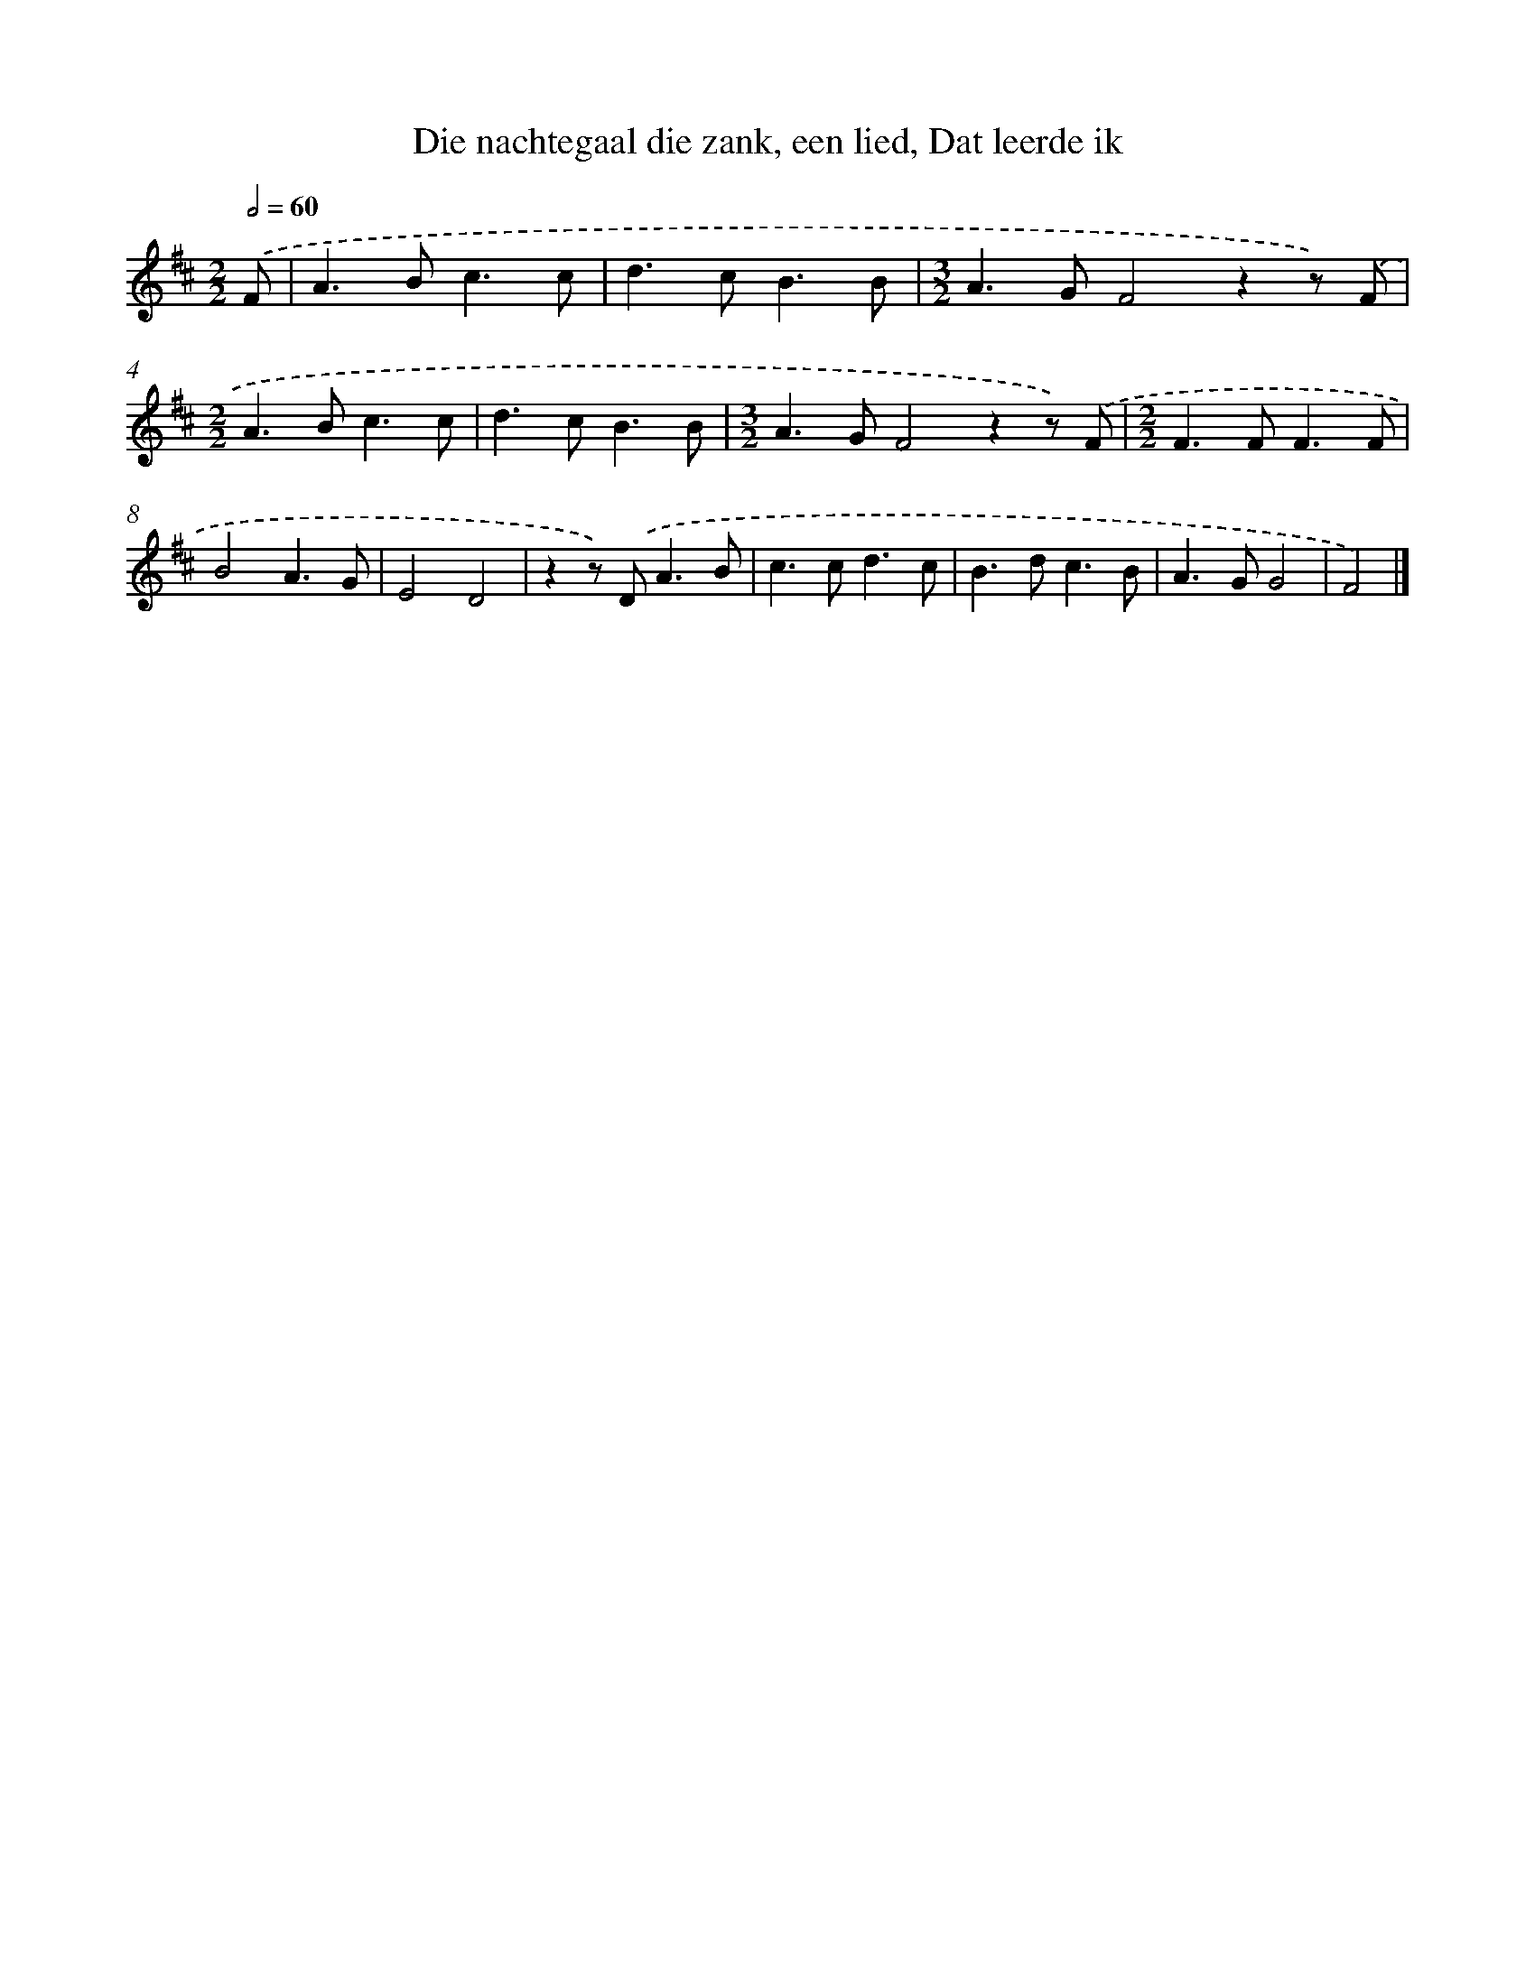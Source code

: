 X: 9174
T: Die nachtegaal die zank, een lied, Dat leerde ik
%%abc-version 2.0
%%abcx-abcm2ps-target-version 5.9.1 (29 Sep 2008)
%%abc-creator hum2abc beta
%%abcx-conversion-date 2018/11/01 14:36:53
%%humdrum-veritas 2697491688
%%humdrum-veritas-data 1081998225
%%continueall 1
%%barnumbers 0
L: 1/8
M: 2/2
Q: 1/2=60
K: D clef=treble
.('F [I:setbarnb 1]|
A2>B2c3c |
d2>c2B3B |
[M:3/2]A2>G2F4z2z) .('F |
[M:2/2]A2>B2c3c |
d2>c2B3B |
[M:3/2]A2>G2F4z2z) .('F |
[M:2/2]F2>F2F3F |
B4A3G |
E4D4 |
z2z) .('D2<A2B |
c2>c2d3c |
B2>d2c3B |
A2>G2G4 |
F4) |]
